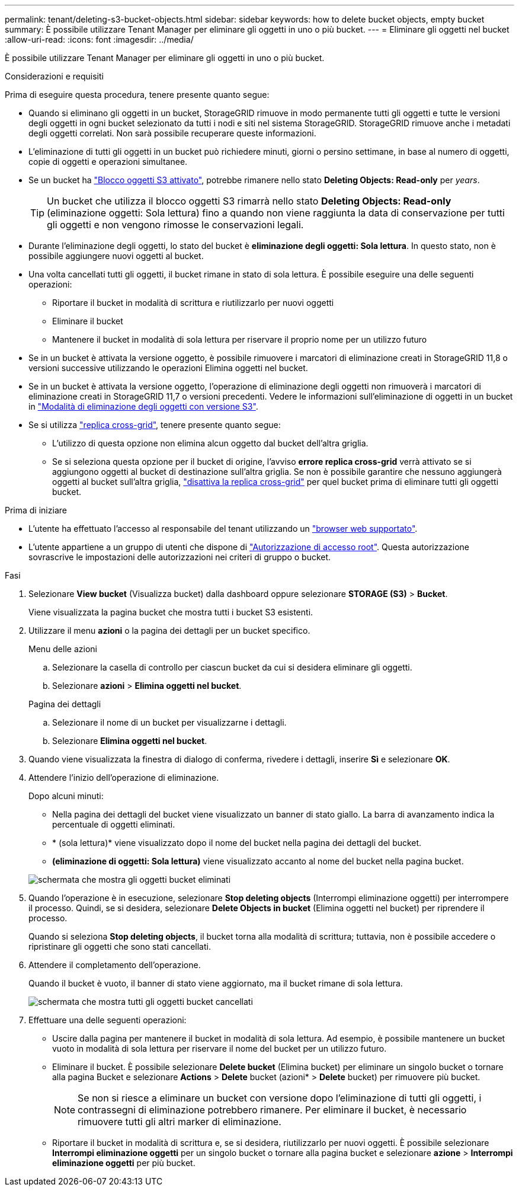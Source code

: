 ---
permalink: tenant/deleting-s3-bucket-objects.html 
sidebar: sidebar 
keywords: how to delete bucket objects, empty bucket 
summary: È possibile utilizzare Tenant Manager per eliminare gli oggetti in uno o più bucket. 
---
= Eliminare gli oggetti nel bucket
:allow-uri-read: 
:icons: font
:imagesdir: ../media/


[role="lead"]
È possibile utilizzare Tenant Manager per eliminare gli oggetti in uno o più bucket.

.Considerazioni e requisiti
Prima di eseguire questa procedura, tenere presente quanto segue:

* Quando si eliminano gli oggetti in un bucket, StorageGRID rimuove in modo permanente tutti gli oggetti e tutte le versioni degli oggetti in ogni bucket selezionato da tutti i nodi e siti nel sistema StorageGRID. StorageGRID rimuove anche i metadati degli oggetti correlati. Non sarà possibile recuperare queste informazioni.
* L'eliminazione di tutti gli oggetti in un bucket può richiedere minuti, giorni o persino settimane, in base al numero di oggetti, copie di oggetti e operazioni simultanee.
* Se un bucket ha link:using-s3-object-lock.html["Blocco oggetti S3 attivato"], potrebbe rimanere nello stato *Deleting Objects: Read-only* per _years_.
+

TIP: Un bucket che utilizza il blocco oggetti S3 rimarrà nello stato *Deleting Objects: Read-only* (eliminazione oggetti: Sola lettura) fino a quando non viene raggiunta la data di conservazione per tutti gli oggetti e non vengono rimosse le conservazioni legali.

* Durante l'eliminazione degli oggetti, lo stato del bucket è *eliminazione degli oggetti: Sola lettura*. In questo stato, non è possibile aggiungere nuovi oggetti al bucket.
* Una volta cancellati tutti gli oggetti, il bucket rimane in stato di sola lettura. È possibile eseguire una delle seguenti operazioni:
+
** Riportare il bucket in modalità di scrittura e riutilizzarlo per nuovi oggetti
** Eliminare il bucket
** Mantenere il bucket in modalità di sola lettura per riservare il proprio nome per un utilizzo futuro


* Se in un bucket è attivata la versione oggetto, è possibile rimuovere i marcatori di eliminazione creati in StorageGRID 11,8 o versioni successive utilizzando le operazioni Elimina oggetti nel bucket.
* Se in un bucket è attivata la versione oggetto, l'operazione di eliminazione degli oggetti non rimuoverà i marcatori di eliminazione creati in StorageGRID 11,7 o versioni precedenti. Vedere le informazioni sull'eliminazione di oggetti in un bucket in link:../ilm/how-objects-are-deleted.html#delete-s3-versioned-objects["Modalità di eliminazione degli oggetti con versione S3"].
* Se si utilizza link:grid-federation-manage-cross-grid-replication.html["replica cross-grid"], tenere presente quanto segue:
+
** L'utilizzo di questa opzione non elimina alcun oggetto dal bucket dell'altra griglia.
** Se si seleziona questa opzione per il bucket di origine, l'avviso *errore replica cross-grid* verrà attivato se si aggiungono oggetti al bucket di destinazione sull'altra griglia. Se non è possibile garantire che nessuno aggiungerà oggetti al bucket sull'altra griglia, link:../tenant/grid-federation-manage-cross-grid-replication.html["disattiva la replica cross-grid"] per quel bucket prima di eliminare tutti gli oggetti bucket.




.Prima di iniziare
* L'utente ha effettuato l'accesso al responsabile del tenant utilizzando un link:../admin/web-browser-requirements.html["browser web supportato"].
* L'utente appartiene a un gruppo di utenti che dispone di link:tenant-management-permissions.html["Autorizzazione di accesso root"]. Questa autorizzazione sovrascrive le impostazioni delle autorizzazioni nei criteri di gruppo o bucket.


.Fasi
. Selezionare *View bucket* (Visualizza bucket) dalla dashboard oppure selezionare *STORAGE (S3)* > *Bucket*.
+
Viene visualizzata la pagina bucket che mostra tutti i bucket S3 esistenti.

. Utilizzare il menu *azioni* o la pagina dei dettagli per un bucket specifico.
+
[role="tabbed-block"]
====
.Menu delle azioni
--
.. Selezionare la casella di controllo per ciascun bucket da cui si desidera eliminare gli oggetti.
.. Selezionare *azioni* > *Elimina oggetti nel bucket*.


--
.Pagina dei dettagli
--
.. Selezionare il nome di un bucket per visualizzarne i dettagli.
.. Selezionare *Elimina oggetti nel bucket*.


--
====
. Quando viene visualizzata la finestra di dialogo di conferma, rivedere i dettagli, inserire *Sì* e selezionare *OK*.
. Attendere l'inizio dell'operazione di eliminazione.
+
Dopo alcuni minuti:

+
** Nella pagina dei dettagli del bucket viene visualizzato un banner di stato giallo. La barra di avanzamento indica la percentuale di oggetti eliminati.
** * (sola lettura)* viene visualizzato dopo il nome del bucket nella pagina dei dettagli del bucket.
** *(eliminazione di oggetti: Sola lettura)* viene visualizzato accanto al nome del bucket nella pagina bucket.


+
image::../media/delete-bucket-objects-in-progress.png[schermata che mostra gli oggetti bucket eliminati]

. Quando l'operazione è in esecuzione, selezionare *Stop deleting objects* (Interrompi eliminazione oggetti) per interrompere il processo. Quindi, se si desidera, selezionare *Delete Objects in bucket* (Elimina oggetti nel bucket) per riprendere il processo.
+
Quando si seleziona *Stop deleting objects*, il bucket torna alla modalità di scrittura; tuttavia, non è possibile accedere o ripristinare gli oggetti che sono stati cancellati.

. Attendere il completamento dell'operazione.
+
Quando il bucket è vuoto, il banner di stato viene aggiornato, ma il bucket rimane di sola lettura.

+
image::../media/delete-bucket-objects-complete.png[schermata che mostra tutti gli oggetti bucket cancellati]

. Effettuare una delle seguenti operazioni:
+
** Uscire dalla pagina per mantenere il bucket in modalità di sola lettura. Ad esempio, è possibile mantenere un bucket vuoto in modalità di sola lettura per riservare il nome del bucket per un utilizzo futuro.
** Eliminare il bucket. È possibile selezionare *Delete bucket* (Elimina bucket) per eliminare un singolo bucket o tornare alla pagina Bucket e selezionare *Actions* > *Delete* bucket (azioni* > *Delete* bucket) per rimuovere più bucket.
+

NOTE: Se non si riesce a eliminare un bucket con versione dopo l'eliminazione di tutti gli oggetti, i contrassegni di eliminazione potrebbero rimanere. Per eliminare il bucket, è necessario rimuovere tutti gli altri marker di eliminazione.

** Riportare il bucket in modalità di scrittura e, se si desidera, riutilizzarlo per nuovi oggetti. È possibile selezionare *Interrompi eliminazione oggetti* per un singolo bucket o tornare alla pagina bucket e selezionare *azione* > *Interrompi eliminazione oggetti* per più bucket.



